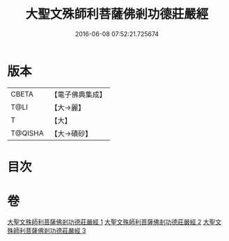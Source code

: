 #+TITLE: 大聖文殊師利菩薩佛剎功德莊嚴經 
#+DATE: 2016-06-08 07:52:21.725674

* 版本
 |     CBETA|【電子佛典集成】|
 |      T@LI|【大→麗】   |
 |         T|【大】     |
 |   T@QISHA|【大→磧砂】  |

* 目次

* 卷
[[file:KR6f0011_001.txt][大聖文殊師利菩薩佛剎功德莊嚴經 1]]
[[file:KR6f0011_002.txt][大聖文殊師利菩薩佛剎功德莊嚴經 2]]
[[file:KR6f0011_003.txt][大聖文殊師利菩薩佛剎功德莊嚴經 3]]

